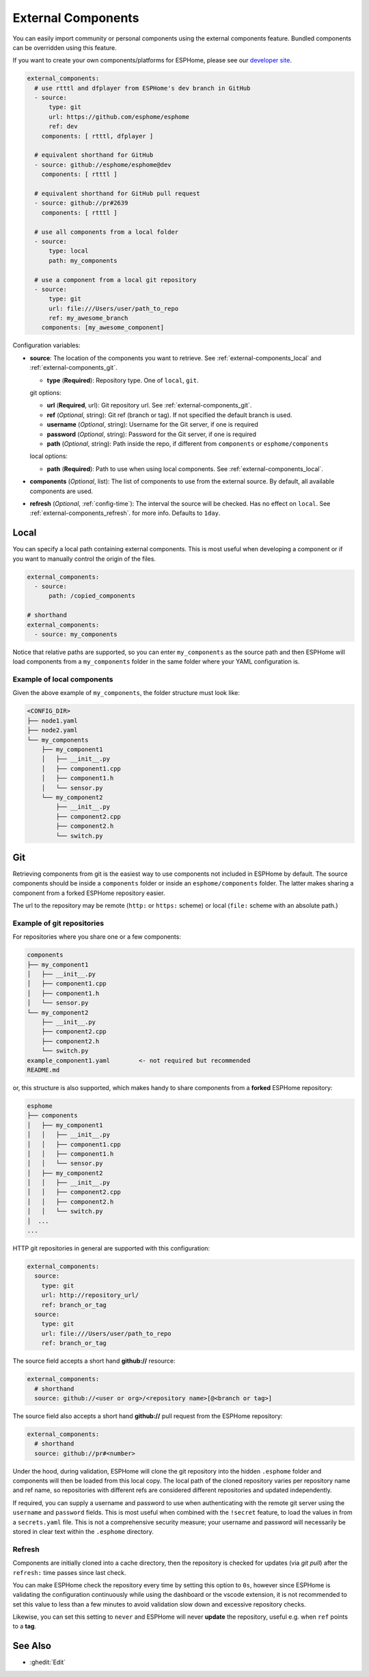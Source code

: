 External Components
===================

.. seo::
    :description: Instructions for setting up ESPHome External Components.
    :keywords: External, Custom, Components, ESPHome

You can easily import community or personal components using the external components feature.
Bundled components can be overridden using this feature.

If you want to create your own components/platforms for ESPHome, please see our
`developer site <https://developers.esphome.io>`__.

.. code-block:: yaml

    external_components:
      # use rtttl and dfplayer from ESPHome's dev branch in GitHub
      - source:
          type: git
          url: https://github.com/esphome/esphome
          ref: dev
        components: [ rtttl, dfplayer ]

      # equivalent shorthand for GitHub
      - source: github://esphome/esphome@dev
        components: [ rtttl ]

      # equivalent shorthand for GitHub pull request
      - source: github://pr#2639
        components: [ rtttl ]

      # use all components from a local folder
      - source:
          type: local
          path: my_components

      # use a component from a local git repository
      - source:
          type: git
          url: file:///Users/user/path_to_repo
          ref: my_awesome_branch
        components: [my_awesome_component]


Configuration variables:

- **source**: The location of the components you want to retrieve. See :ref:`external-components_local`
  and :ref:`external-components_git`.

  - **type** (**Required**): Repository type. One of ``local``, ``git``.

  git options:

  - **url** (**Required**, url): Git repository url. See :ref:`external-components_git`.
  - **ref** (*Optional*, string): Git ref (branch or tag). If not specified the default branch is used.
  - **username** (*Optional*, string): Username for the Git server, if one is required
  - **password** (*Optional*, string): Password for the Git server, if one is required
  - **path** (*Optional*, string): Path inside the repo, if different from ``components`` or ``esphome/components``

  local options:

  - **path** (**Required**):  Path to use when using local components. See :ref:`external-components_local`.

- **components** (*Optional*, list): The list of components to use from the external source.
  By default, all available components are used.

- **refresh** (*Optional*, :ref:`config-time`): The interval the source will be checked. Has no
  effect on ``local``. See :ref:`external-components_refresh`. for more info. Defaults to ``1day``.


.. _external-components_local:

Local
-----

You can specify a local path containing external components. This is most useful when developing a
component or if you want to manually control the origin of the files.

.. code-block:: yaml

    external_components:
      - source:
          path: /copied_components

    # shorthand
    external_components:
      - source: my_components


Notice that relative paths are supported, so you can enter ``my_components`` as the source path and then
ESPHome will load components from a ``my_components`` folder in the same folder where your YAML configuration
is.

Example of local components
***************************

Given the above example of ``my_components``, the folder structure must look like:

.. code-block:: text

    <CONFIG_DIR>
    ├── node1.yaml
    ├── node2.yaml
    └── my_components
        ├── my_component1
        │   ├── __init__.py
        │   ├── component1.cpp
        │   ├── component1.h
        │   └── sensor.py
        └── my_component2
            ├── __init__.py
            ├── component2.cpp
            ├── component2.h
            └── switch.py


..   _external-components_git:

Git
---

Retrieving components from git is the easiest way to use components not included in ESPHome by default.
The source components should be inside a ``components`` folder or inside an ``esphome/components``
folder. The latter makes sharing a component from a forked ESPHome repository easier.

The url to the repository may be remote (``http:`` or ``https:`` scheme) or local (``file:`` scheme with an absolute path.)

Example of git repositories
***************************

For repositories where you share one or a few components:

.. code-block:: text

    components
    ├── my_component1
    │   ├── __init__.py
    │   ├── component1.cpp
    │   ├── component1.h
    │   └── sensor.py
    └── my_component2
        ├── __init__.py
        ├── component2.cpp
        ├── component2.h
        └── switch.py
    example_component1.yaml        <- not required but recommended
    README.md


or, this structure is also supported, which makes handy to share components from a **forked** ESPHome
repository:

.. code-block:: text

    esphome
    ├── components
    │   ├── my_component1
    │   │   ├── __init__.py
    │   │   ├── component1.cpp
    │   │   ├── component1.h
    │   │   └── sensor.py
    │   ├── my_component2
    │   │   ├── __init__.py
    │   │   ├── component2.cpp
    │   │   ├── component2.h
    │   │   └── switch.py
    │  ...
    ...

HTTP git repositories in general are supported with this configuration:

.. code-block:: yaml

    external_components:
      source:
        type: git
        url: http://repository_url/
        ref: branch_or_tag
      source:
        type: git
        url: file:///Users/user/path_to_repo
        ref: branch_or_tag

The source field accepts a short hand **github://** resource:

.. code-block:: yaml

    external_components:
      # shorthand
      source: github://<user or org>/<repository name>[@<branch or tag>]

The source field also accepts a short hand **github://** pull request from the ESPHome repository:

.. code-block:: yaml

    external_components:
      # shorthand
      source: github://pr#<number>

Under the hood, during validation, ESPHome will clone the git repository into the hidden ``.esphome``
folder and components will then be loaded from this local copy. The local path of the cloned repository
varies per repository name and ref name, so repositories with different refs are considered different
repositories and updated independently.

If required, you can supply a username and password to use when authenticating with the remote git
server using the ``username`` and ``password`` fields. This is most useful when combined with the
``!secret``  feature, to load the values in from a ``secrets.yaml`` file. This is not a comprehensive
security measure; your username and password will necessarily be stored in clear text within the
``.esphome`` directory.

.. _external-components_refresh:

Refresh
*******

Components are initially cloned into a cache directory, then the repository is checked for updates
(via *git pull*) after the ``refresh:`` time passes since last check.

You can make ESPHome check the repository every time by setting this option to ``0s``, however since
ESPHome is validating the configuration continuously while using the dashboard or the vscode extension,
it is not recommended to set this value to less than a few minutes to avoid validation slow down and
excessive repository checks.

Likewise, you can set this setting to ``never`` and ESPHome will never
**update** the repository, useful e.g. when ``ref`` points to a **tag**.


See Also
--------

- :ghedit:`Edit`
